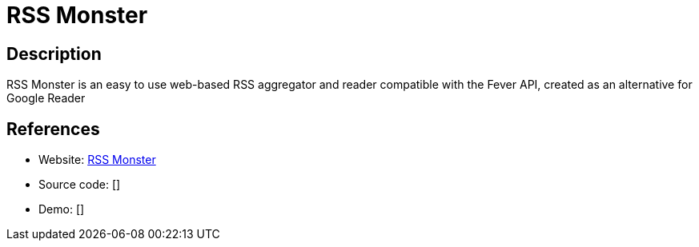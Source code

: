 = RSS Monster

:Name:          RSS Monster
:Language:      RSS Monster
:License:       MIT
:Topic:         Feed Readers
:Category:      
:Subcategory:   

// END-OF-HEADER. DO NOT MODIFY OR DELETE THIS LINE

== Description

RSS Monster is an easy to use web-based RSS aggregator and reader compatible with the Fever API, created as an alternative for Google Reader

== References

* Website: https://github.com/pietheinstrengholt/rssmonster[RSS Monster]
* Source code: []
* Demo: []
